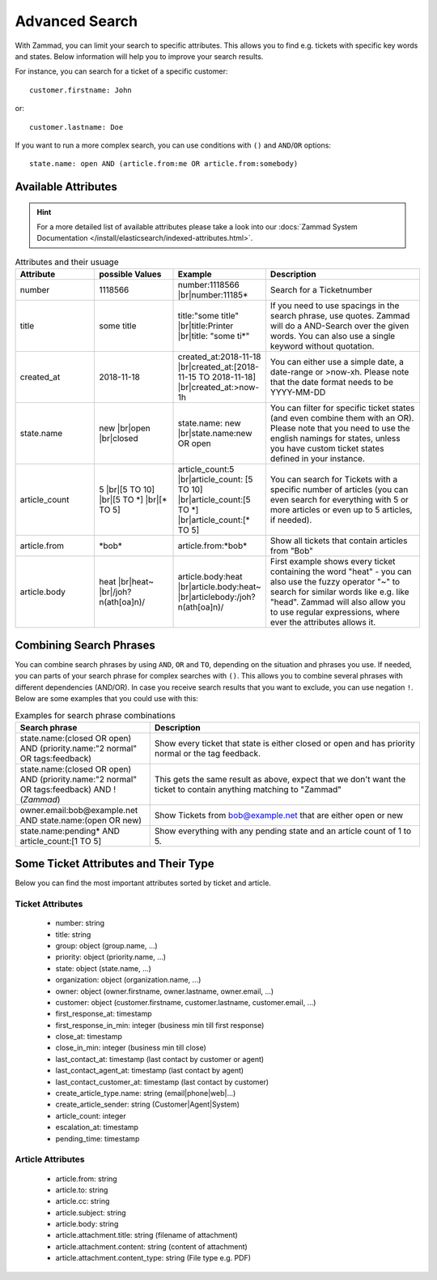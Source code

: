 Advanced Search
===============

With Zammad, you can limit your search to specific attributes.
This allows you to find e.g. tickets with specific key words and states.
Below information will help you to improve your search results.

For instance, you can search for a ticket of a specific customer::

   customer.firstname: John

or::

   customer.lastname: Doe

If you want to run a more complex search, you can use conditions
with ``()`` and ``AND``/``OR`` options::

   state.name: open AND (article.from:me OR article.from:somebody)

Available Attributes
--------------------

.. hint::

   For a more detailed list of available attributes please take a look into our
   :docs:`Zammad System Documentation </install/elasticsearch/indexed-attributes.html>`.

.. |br| raw:: html

   <br />

.. csv-table:: Attributes and their usuage
   :header: "Attribute", "possible Values", "Example", "Description"
   :widths: 10, 10, 10, 20

   "number", "1118566", "number:1118566 |br|\ number:11185*", "Search for a Ticketnumber"
   "title", "some title", "title:""some title"" |br|\ title:Printer |br|\ title: ""some ti*""", "If you need to use spacings in the search phrase, use quotes. Zammad will do a AND-Search over the given words. You can also use a single keyword without quotation."
   "created_at", "2018-11-18", "created_at:2018-11-18 |br|\ created_at:[2018-11-15 TO 2018-11-18] |br|\ created_at:>now-1h", "You can either use a simple date, a date-range or >now-xh. Please note that the date format needs to be YYYY-MM-DD"
   "state.name", "new |br|\ open |br|\ closed", "state.name: new |br|\ state.name:new OR open", "You can filter for specific ticket states (and even combine them with an OR). Please note that you need to use the english namings for states, unless you have custom ticket states defined in your instance."
   "article_count", "5 |br|\ [5 TO 10] |br|\ [5 TO \*] |br|\ [\* TO 5]", "article_count:5 |br|\ article_count: [5 TO 10] |br|\ article_count:[5 TO \*] |br|\ article_count:[\* TO 5]", "You can search for Tickets with a specific number of articles (you can even search for everything with 5 or more articles or even up to 5 articles, if needed)."
   "article.from", "\*bob\*", "article.from:\*bob\*", "Show all tickets that contain articles from ""Bob"""
   "article.body", "heat |br|\ heat~ |br|\ /joh?n(ath[oa]n)/", "article.body:heat |br|\ article.body:heat~ |br|\ articlebody:/joh?n(ath[oa]n)/", "First example shows every ticket containing the word ""heat"" - you can also use the fuzzy operator ""~"" to search for similar words like e.g. like ""head"". Zammad will also allow you to use regular expressions, where ever the attributes allows it."

Combining Search Phrases
------------------------

You can combine search phrases by using ``AND``, ``OR`` and ``TO``,
depending on the situation and phrases you use. If needed, you can parts of
your search phrase for complex searches with ``()``. This allows you to
combine several phrases with different dependencies (AND/OR). In case you
receive search results that you want to exclude, you can use negation ``!``.
Below are some examples that you could use with this:

.. csv-table:: Examples for search phrase combinations
   :header: "Search phrase", "Description"
   :widths: 10, 20

   "state.name:(closed OR open) AND (priority.name:""2 normal"" OR tags:feedback)", "Show every ticket that state is either closed or open and has priority normal or the tag feedback."
   "state.name:(closed OR open) AND (priority.name:""2 normal"" OR tags:feedback) AND !(*Zammad*)", "This gets the same result as above, expect that we don't want the ticket to contain anything matching to ""Zammad"""
   "owner.email:bob@example.net AND state.name:(open OR new)", "Show Tickets from bob@example.net that are either open or new"
   "state.name:pending* AND article_count:[1 TO 5]", "Show everything with any pending state and an article count of 1 to 5."

Some Ticket Attributes and Their Type
-------------------------------------

Below you can find the most important attributes sorted by ticket and article.

Ticket Attributes
^^^^^^^^^^^^^^^^^

   * number: string
   * title: string
   * group: object (group.name, ...)
   * priority: object (priority.name, ...)
   * state: object (state.name, ...)
   * organization: object (organization.name, ...)
   * owner: object (owner.firstname, owner.lastname, owner.email, ...)
   * customer: object
     (customer.firstname, customer.lastname, customer.email, ...)
   * first_response_at: timestamp
   * first_response_in_min: integer (business min till first response)
   * close_at: timestamp
   * close_in_min: integer (business min till close)
   * last_contact_at: timestamp (last contact by customer or agent)
   * last_contact_agent_at: timestamp (last contact by agent)
   * last_contact_customer_at: timestamp (last contact by customer)
   * create_article_type.name: string (email|phone|web|...)
   * create_article_sender: string (Customer|Agent|System)
   * article_count: integer
   * escalation_at: timestamp
   * pending_time: timestamp

Article Attributes
^^^^^^^^^^^^^^^^^^

   * article.from: string
   * article.to: string
   * article.cc: string
   * article.subject: string
   * article.body: string
   * article.attachment.title: string (filename of attachment)
   * article.attachment.content: string (content of attachment)
   * article.attachment.content_type: string (File type e.g. PDF)
